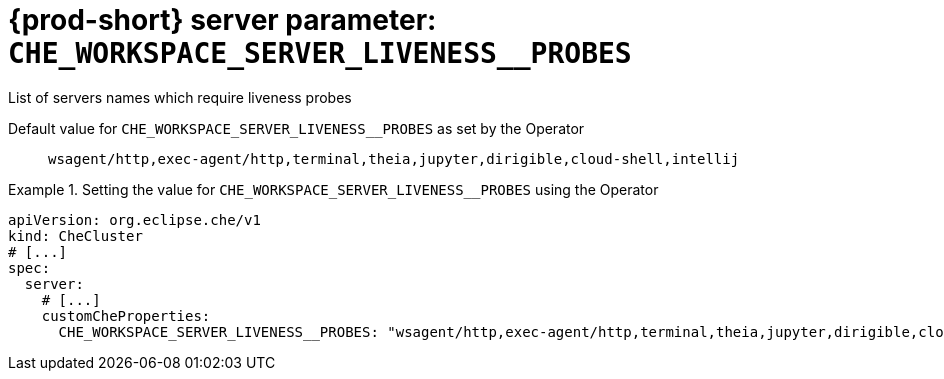  
[id="{prod-id-short}-server-parameter-che_workspace_server_liveness__probes_{context}"]
= {prod-short} server parameter: `+CHE_WORKSPACE_SERVER_LIVENESS__PROBES+`

// FIXME: Fix the language and remove the  vale off statement.
// pass:[<!-- vale off -->]

List of servers names which require liveness probes

// Default value for `+CHE_WORKSPACE_SERVER_LIVENESS__PROBES+`:: `+wsagent/http,exec-agent/http,terminal,theia,jupyter,dirigible,cloud-shell,intellij+`

// If the Operator sets a different value, uncomment and complete following block:
Default value for `+CHE_WORKSPACE_SERVER_LIVENESS__PROBES+` as set by the Operator:: `+wsagent/http,exec-agent/http,terminal,theia,jupyter,dirigible,cloud-shell,intellij+`

ifeval::["{project-context}" == "che"]
// If Helm sets a different default value, uncomment and complete following block:
Default value for `+CHE_WORKSPACE_SERVER_LIVENESS__PROBES+` as set using the `configMap`:: `+wsagent/http,exec-agent/http,terminal,theia,jupyter,dirigible,cloud-shell,intellij+`
endif::[]

// FIXME: If the parameter can be set with the simpler syntax defined for CheCluster Custom Resource, replace it here

.Setting the value for `+CHE_WORKSPACE_SERVER_LIVENESS__PROBES+` using the Operator
====
[source,yaml]
----
apiVersion: org.eclipse.che/v1
kind: CheCluster
# [...]
spec:
  server:
    # [...]
    customCheProperties:
      CHE_WORKSPACE_SERVER_LIVENESS__PROBES: "wsagent/http,exec-agent/http,terminal,theia,jupyter,dirigible,cloud-shell,intellij"
----
====


